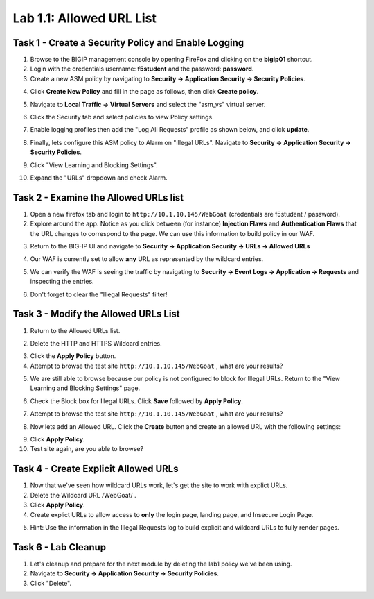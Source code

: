 Lab 1.1: Allowed URL List
----------------------------------------

.. |lab1-1| image:: images/lab1-1update.png
        :width: 800px
.. |lab1-2| image:: images/lab1-2.png
        :width: 800px
.. |lab1-3| image:: images/lab1-3.png
        :width: 800px
.. |lab1-4| image:: images/lab1-4update.png
        :width: 800px
.. |lab1-5| image:: images/lab1-5.png
        :width: 800px
.. |lab1-6| image:: images/lab1-6update.png
        :width: 800px
.. |lab1-7| image:: images/lab1-7update.png
        :width: 800px
.. |lab1-8| image:: images/lab1-8.png
        :width: 800px
.. |lab1-update| image:: images/lab1-update.png
        :width: 800px
.. |lab1-update2| image:: images/lab1-update2.png
        :width: 800px
.. |lab1-update3| image:: images/lab1-update3.png
        :width: 800px
.. |lab1-task4| image:: images/lab1-task4.png
        :width: 800px
.. |lab1-task5| image:: images/lab1-task5.png
        :width: 800px


Task 1 - Create a Security Policy and Enable Logging
~~~~~~~~~~~~~~~~~~~~~~~~~~~~~~~~~~~~~~~~~~~~~~~~~~~~~
#.  Browse to the BIGIP management console by opening FireFox and clicking on the **bigip01** shortcut.
#.  Login with the credentials username: **f5student** and the password: **password**.
#.  Create a new ASM policy by navigating to **Security -> Application Security -> Security Policies**.
#.  Click **Create New Policy** and fill in the page as follows, then click **Create policy**.
	|lab1-1|
#.  Navigate to **Local Traffic -> Virtual Servers** and select the "asm_vs" virtual server.
#.  Click the Security tab and select policies to view Policy settings.
        |lab1-update|
#.  Enable logging profiles then add the "Log All Requests" profile as shown below, and click **update**.
	|lab1-2|
#.  Finally, lets configure this ASM policy to Alarm on "Illegal URLs".  Navigate to **Security -> Application Security -> Security Policies**.
#.  Click "View Learning and Blocking Settings".
        |lab1-update2|
#.  Expand the "URLs" dropdown and check Alarm.
        |lab1-6|

Task 2 - Examine the Allowed URLs list
~~~~~~~~~~~~~~~~~~~~~~~~~~~~~~~~~~~~~~~~~~~~~~~~~~~~~
#.  Open a new firefox tab and login to ``http://10.1.10.145/WebGoat`` (credentials are f5student / password).
#.  Explore around the app.  Notice as you click between (for instance) **Injection Flaws**  and **Authentication Flaws**  that the URL changes to correspond to the page.  We can use this information to build policy in our WAF.
#.  Return to the BIG-IP UI and navigate to **Security -> Application Security -> URLs -> Allowed URLs**
        |lab1-3|
#.  Our WAF is currently set to allow **any** URL as represented by the wildcard entries.
#.  We can verify the WAF is seeing the traffic by navigating to **Security -> Event Logs -> Application -> Requests** and inspecting the entries.
        |lab1-4|
#.  Don't forget to clear the "Illegal Requests" filter!
        |lab1-5|

Task 3 - Modify the Allowed URLs List
~~~~~~~~~~~~~~~~~~~~~~~~~~~~~~~~~~~~~~~
#.  Return to the Allowed URLs list.
#.  Delete the HTTP and HTTPS Wildcard entries.
        |lab1-7|
#.  Click the **Apply Policy** button.
#.  Attempt to browse the test site ``http://10.1.10.145/WebGoat`` , what are your results?  
#.  We are still able to browse because our policy is not configured to block for Illegal URLs.  Return to the "View Learning and Blocking Settings" page.
        |lab1-update2|
#.  Check the Block box for Illegal URLs.  Click **Save** followed by **Apply Policy**.
        |lab1-update3|
#.  Attempt to browse the test site ``http://10.1.10.145/WebGoat`` , what are your results?
#.  Now lets add an Allowed URL.  Click the **Create** button and create an allowed URL with the following settings:
        |lab1-8|
#.  Click **Apply Policy**.
#.  Test site again, are you able to browse?

Task 4 - Create Explicit Allowed URLs
~~~~~~~~~~~~~~~~~~~~~~~~~~~~~~~~~~~~~
#.  Now that we've seen how wildcard URLs work, let's get the site to work with explict URLs.
#.  Delete the Wildcard URL /WebGoat/  .
#.  Click **Apply Policy**.
#.  Create explict URLs to allow access to **only** the login page, landing page, and Insecure Login Page.
#.  Hint: Use the information in the Illegal Requests log to build explicit and wildcard URLs to fully render pages.
        |lab1-task4|


Task 6 - Lab Cleanup
~~~~~~~~~~~~~~~~~~~~~
#.  Let's cleanup and prepare for the next module by deleting the lab1 policy we've been using.
#.  Navigate to **Security -> Application Security -> Security Policies**.
#.  Click "Delete".
